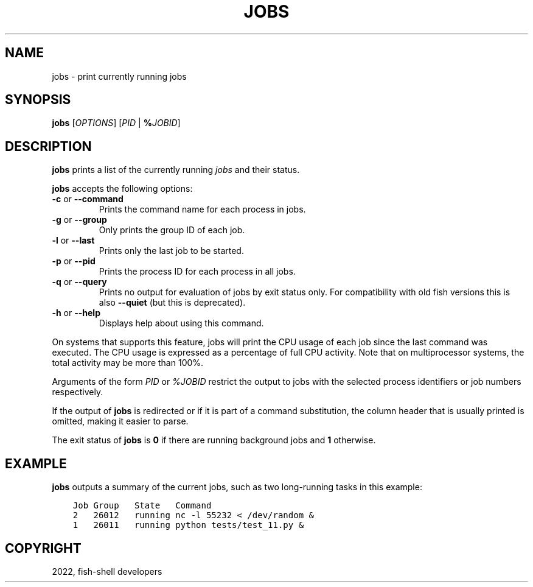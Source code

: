 .\" Man page generated from reStructuredText.
.
.
.nr rst2man-indent-level 0
.
.de1 rstReportMargin
\\$1 \\n[an-margin]
level \\n[rst2man-indent-level]
level margin: \\n[rst2man-indent\\n[rst2man-indent-level]]
-
\\n[rst2man-indent0]
\\n[rst2man-indent1]
\\n[rst2man-indent2]
..
.de1 INDENT
.\" .rstReportMargin pre:
. RS \\$1
. nr rst2man-indent\\n[rst2man-indent-level] \\n[an-margin]
. nr rst2man-indent-level +1
.\" .rstReportMargin post:
..
.de UNINDENT
. RE
.\" indent \\n[an-margin]
.\" old: \\n[rst2man-indent\\n[rst2man-indent-level]]
.nr rst2man-indent-level -1
.\" new: \\n[rst2man-indent\\n[rst2man-indent-level]]
.in \\n[rst2man-indent\\n[rst2man-indent-level]]u
..
.TH "JOBS" "1" "Jul 20, 2022" "3.5" "fish-shell"
.SH NAME
jobs \- print currently running jobs
.SH SYNOPSIS
.nf
\fBjobs\fP [\fIOPTIONS\fP] [\fIPID\fP | \fB%\fP\fIJOBID\fP]
.fi
.sp
.SH DESCRIPTION
.sp
\fBjobs\fP prints a list of the currently running \fI\%jobs\fP and their status.
.sp
\fBjobs\fP accepts the following options:
.INDENT 0.0
.TP
\fB\-c\fP or \fB\-\-command\fP
Prints the command name for each process in jobs.
.TP
\fB\-g\fP or \fB\-\-group\fP
Only prints the group ID of each job.
.TP
\fB\-l\fP or \fB\-\-last\fP
Prints only the last job to be started.
.TP
\fB\-p\fP or \fB\-\-pid\fP
Prints the process ID for each process in all jobs.
.TP
\fB\-q\fP or \fB\-\-query\fP
Prints no output for evaluation of jobs by exit status only. For compatibility with old fish versions this is also \fB\-\-quiet\fP (but this is deprecated).
.TP
\fB\-h\fP or \fB\-\-help\fP
Displays help about using this command.
.UNINDENT
.sp
On systems that supports this feature, jobs will print the CPU usage of each job since the last command was executed. The CPU usage is expressed as a percentage of full CPU activity. Note that on multiprocessor systems, the total activity may be more than 100%.
.sp
Arguments of the form \fIPID\fP or \fI%JOBID\fP restrict the output to jobs with the selected process identifiers or job numbers respectively.
.sp
If the output of \fBjobs\fP is redirected or if it is part of a command substitution, the column header that is usually printed is omitted, making it easier to parse.
.sp
The exit status of \fBjobs\fP is \fB0\fP if there are running background jobs and \fB1\fP otherwise.
.SH EXAMPLE
.sp
\fBjobs\fP outputs a summary of the current jobs, such as two long\-running tasks in this example:
.INDENT 0.0
.INDENT 3.5
.sp
.nf
.ft C
Job Group   State   Command
2   26012   running nc \-l 55232 < /dev/random &
1   26011   running python tests/test_11.py &
.ft P
.fi
.UNINDENT
.UNINDENT
.SH COPYRIGHT
2022, fish-shell developers
.\" Generated by docutils manpage writer.
.
